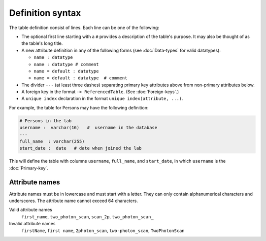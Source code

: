 Definition syntax 
=================

The table definition consist of lines.  Each line can be one of the following:

* The optional first line starting with a ``#`` provides a description of the table's purpose. It may also be thought of as the table's long title.
* A new attribute definition in any of the following forms (see :doc:`Data-types` for valid datatypes):

  - ``name : datatype``
  - ``name : datatype # comment``
  - ``name = default : datatype``
  - ``name = default : datatype  # comment``
* The divider ``---`` (at least three dashes) separating primary key attributes above from non-primary attributes below.
* A foreign key in the format ``-> ReferencedTable``. (See :doc:`Foreign-keys`.)
* A ``unique index`` declaration in the format ``unique index(attribute, ...)``.

For example, the table for Persons may have the following definition:

.. code-block:: text

	# Persons in the lab
	username :  varchar(16)   #  username in the database
	---
	full_name  : varchar(255)   
	start_date :  date   # date when joined the lab


This will define the table with columns ``username``, ``full_name``, and ``start_date``, in which ``username`` is the :doc:`Primary-key`.

Attribute names
---------------
Attribute names must be in lowercase and must start with a letter.  They can only contain alphanumerical characters and underscores.  The attribute name cannot exceed 64 characters.

Valid attribute names
   ``first_name``, ``two_photon_scan``, ``scan_2p``, ``two_photon_scan_``

Invalid attribute names
   ``firstName``, ``first name``, ``2photon_scan``, ``two-photon_scan``, ``TwoPhotonScan``

